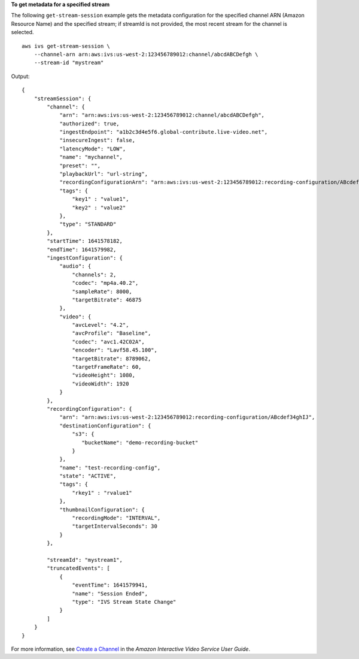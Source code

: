 **To get metadata for a specified stream**

The following ``get-stream-session`` example gets the metadata configuration for the specified channel ARN (Amazon Resource Name) and the specified stream; if streamId is not provided, the most recent stream for the channel is selected. ::

    aws ivs get-stream-session \
        --channel-arn arn:aws:ivs:us-west-2:123456789012:channel/abcdABCDefgh \
        --stream-id "mystream"

Output::

    {
        "streamSession": {
            "channel": {
                "arn": "arn:aws:ivs:us-west-2:123456789012:channel/abcdABCDefgh",
                "authorized": true,
                "ingestEndpoint": "a1b2c3d4e5f6.global-contribute.live-video.net",
                "insecureIngest": false,
                "latencyMode": "LOW",
                "name": "mychannel",
                "preset": "",
                "playbackUrl": "url-string",
                "recordingConfigurationArn": "arn:aws:ivs:us-west-2:123456789012:recording-configuration/ABcdef34ghIJ",
                "tags": {
                    "key1" : "value1",
                    "key2" : "value2"
                },
                "type": "STANDARD"
            },
            "startTime": 1641578182,
            "endTime": 1641579982,
            "ingestConfiguration": {
                "audio": {
                    "channels": 2,
                    "codec": "mp4a.40.2",
                    "sampleRate": 8000,
                    "targetBitrate": 46875
                },
                "video": {
                    "avcLevel": "4.2",
                    "avcProfile": "Baseline",
                    "codec": "avc1.42C02A",
                    "encoder": "Lavf58.45.100",
                    "targetBitrate": 8789062,
                    "targetFrameRate": 60,
                    "videoHeight": 1080,
                    "videoWidth": 1920
                }
            },
            "recordingConfiguration": {
                "arn": "arn:aws:ivs:us-west-2:123456789012:recording-configuration/ABcdef34ghIJ",
                "destinationConfiguration": {
                    "s3": {
                       "bucketName": "demo-recording-bucket"
                    }
                },
                "name": "test-recording-config",
                "state": "ACTIVE",
                "tags": {
                    "rkey1" : "rvalue1"
                },
                "thumbnailConfiguration": {
                    "recordingMode": "INTERVAL",
                    "targetIntervalSeconds": 30
                }
            },

            "streamId": "mystream1",
            "truncatedEvents": [
                {
                    "eventTime": 1641579941,
                    "name": "Session Ended",
                    "type": "IVS Stream State Change"
                }
            ]
        }
    }

For more information, see `Create a Channel <https://docs.aws.amazon.com/ivs/latest/userguide/GSIVS-create-channel.html>`__ in the *Amazon Interactive Video Service User Guide*.